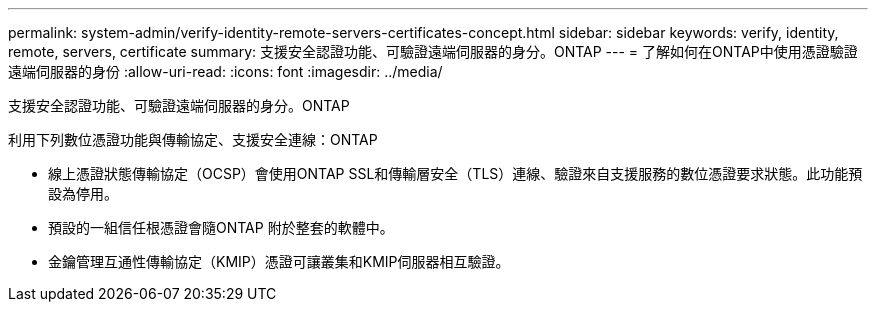 ---
permalink: system-admin/verify-identity-remote-servers-certificates-concept.html 
sidebar: sidebar 
keywords: verify, identity, remote, servers, certificate 
summary: 支援安全認證功能、可驗證遠端伺服器的身分。ONTAP 
---
= 了解如何在ONTAP中使用憑證驗證遠端伺服器的身份
:allow-uri-read: 
:icons: font
:imagesdir: ../media/


[role="lead"]
支援安全認證功能、可驗證遠端伺服器的身分。ONTAP

利用下列數位憑證功能與傳輸協定、支援安全連線：ONTAP

* 線上憑證狀態傳輸協定（OCSP）會使用ONTAP SSL和傳輸層安全（TLS）連線、驗證來自支援服務的數位憑證要求狀態。此功能預設為停用。
* 預設的一組信任根憑證會隨ONTAP 附於整套的軟體中。
* 金鑰管理互通性傳輸協定（KMIP）憑證可讓叢集和KMIP伺服器相互驗證。

